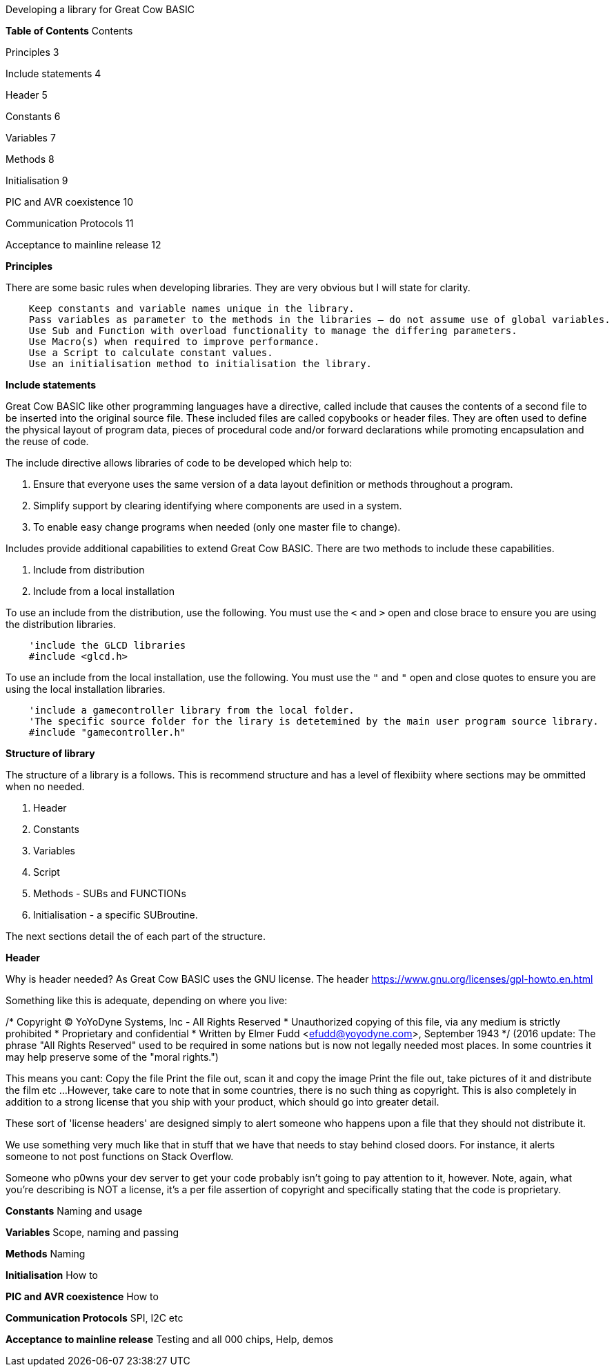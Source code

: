 Developing a library for Great Cow BASIC


**Table of Contents**
Contents

Principles	3

Include statements	4

Header	5

Constants	6

Variables	7

Methods	8

Initialisation	9

PIC and AVR coexistence	10

Communication Protocols	11

Acceptance to mainline release	12




**Principles**

There are some basic rules when developing libraries.  They are very obvious but I will state for clarity.
----
    Keep constants and variable names unique in the library.
    Pass variables as parameter to the methods in the libraries – do not assume use of global variables.
    Use Sub and Function with overload functionality to manage the differing parameters.
    Use Macro(s) when required to improve performance.
    Use a Script to calculate constant values.
    Use an initialisation method to initialisation the library.
----

**Include statements**

Great Cow BASIC like other programming languages have a directive, called include that causes the contents of a second file to be inserted into the original source file.   These included files are called copybooks or header files.   They are often used to define the physical layout of program data, pieces of procedural code and/or forward declarations while promoting encapsulation and the reuse of code.

The include directive allows libraries of code to be developed which help to:

1.	Ensure that everyone uses the same version of a data layout definition or methods throughout a program.
2.	Simplify support by clearing identifying where components are used in a system.
3.	To enable easy change programs when needed (only one master file to change).

Includes provide additional capabilities to extend Great Cow BASIC.  There are two methods to include these capabilities.

1.	Include from distribution
2.	Include from a local installation

To use an include from the distribution, use the following.   You must use the `<` and `>` open and close brace to ensure you are using the distribution libraries.

----
    'include the GLCD libraries
    #include <glcd.h>
----

To use an include from the local installation, use the following.   You must use the `"` and `"` open and close quotes to ensure you are using the local installation libraries.

----
    'include a gamecontroller library from the local folder.
    'The specific source folder for the lirary is detetemined by the main user program source library.
    #include "gamecontroller.h"

----

**Structure of library**

The structure of a library is a follows.  This is recommend structure and has a level of flexibiity where sections may be ommitted when no needed.

1. Header
2. Constants
3. Variables
4. Script
5. Methods - SUBs and FUNCTIONs
6. Initialisation - a specific SUBroutine.

The next sections detail the of each part of the structure.

**Header**

Why is header needed?  As Great Cow BASIC uses the GNU license.  The header https://www.gnu.org/licenses/gpl-howto.en.html

Something like this is adequate, depending on where you live:

/* Copyright (C) YoYoDyne Systems, Inc - All Rights Reserved
 * Unauthorized copying of this file, via any medium is strictly prohibited
 * Proprietary and confidential
 * Written by Elmer Fudd <efudd@yoyodyne.com>, September 1943
 */
(2016 update: The phrase "All Rights Reserved" used to be required in some nations but is now not legally needed most places. In some countries it may help preserve some of the "moral rights.")

This means you cant:
Copy the file
Print the file out, scan it and copy the image
Print the file out, take pictures of it and distribute the film
etc ...
However, take care to note that in some countries, there is no such thing as copyright. This is also completely in addition to a strong license that you ship with your product, which should go into greater detail.

These sort of 'license headers' are designed simply to alert someone who happens upon a file that they should not distribute it.

We use something very much like that in stuff that we have that needs to stay behind closed doors. For instance, it alerts someone to not post functions on Stack Overflow.

Someone who p0wns your dev server to get your code probably isn't going to pay attention to it, however. Note, again, what you're describing is NOT a license, it's a per file assertion of copyright and specifically stating that the code is proprietary.


**Constants**
Naming and usage

**Variables**
Scope, naming and passing

**Methods**
Naming

**Initialisation**
How to

**PIC and AVR coexistence**
How to

**Communication Protocols**
SPI, I2C etc

**Acceptance to mainline release**
Testing and all 000 chips, Help, demos
